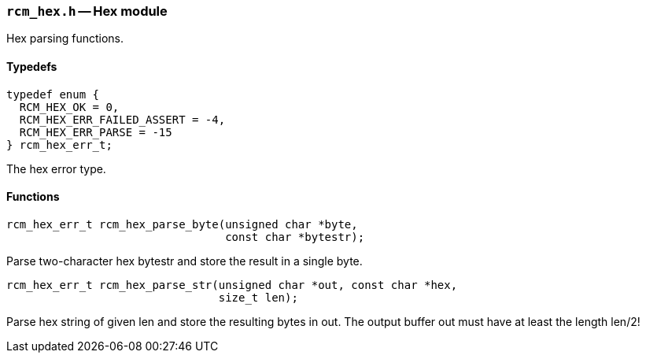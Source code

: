 // generated from ../src/rcm_hex.h with `rcmdoc`

[[rcm_hex.h]]
=== `rcm_hex.h` -- Hex module

Hex parsing functions.

==== Typedefs

[source,c]
----
typedef enum {
  RCM_HEX_OK = 0,
  RCM_HEX_ERR_FAILED_ASSERT = -4,
  RCM_HEX_ERR_PARSE = -15
} rcm_hex_err_t;
----

The hex error type.

==== Functions

[source,c]
----
rcm_hex_err_t rcm_hex_parse_byte(unsigned char *byte,
                                 const char *bytestr);
----

Parse two-character hex bytestr and store the result in a single byte.

[source,c]
----
rcm_hex_err_t rcm_hex_parse_str(unsigned char *out, const char *hex,
                                size_t len);
----

Parse hex string of given len and store the resulting bytes in out.
   The output buffer out must have at least the length len/2!

